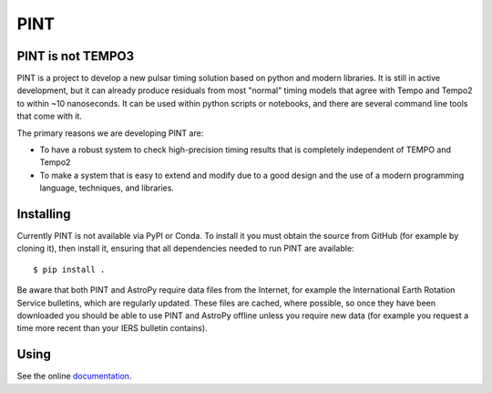 PINT
====

.. image:: https://travis-ci.org/nanograv/PINT.svg?branch=master
    :target: https://travis-ci.org/nanograv/PINT
    :alt: Build Status

.. image:: https://img.shields.io/badge/docs-latest-brightgreen.svg?style=flat
    :target: http://nanograv-pint.readthedocs.io/en/latest/
    :alt: Documentation

.. image:: https://coveralls.io/repos/github/nanograv/PINT/badge.svg?branch=master
    :target: https://coveralls.io/github/nanograv/PINT?branch=master
    :alt: Code Coverage

.. image:: https://badges.gitter.im/nanograv-PINT/community.svg
    :target: https://gitter.im/nanograv-PINT/community?utm_source=badge&utm_medium=badge&utm_campaign=pr-badge
    :alt: Gitter chat

PINT is not TEMPO3
------------------

PINT is a project to develop a new pulsar timing solution based on
python and modern libraries. It is still in active development,
but it can already produce residuals from most "normal"
timing models that agree with Tempo and Tempo2 to within ~10
nanoseconds. It can be used within python scripts or notebooks,
and there are several command line tools that come with it.

The primary reasons we are developing PINT are:

* To have a robust system to check high-precision timing results that is
  completely independent of TEMPO and Tempo2

* To make a system that is easy to extend and modify due to a good design
  and the use of a modern programming language, techniques, and libraries.

Installing
----------

Currently PINT is not available via PyPI or Conda. To install it you must
obtain the source from GitHub (for example by cloning it), then install
it, ensuring that all dependencies needed to run PINT are available::

    $ pip install .

Be aware that both PINT and AstroPy require data files from the Internet,
for example the International Earth Rotation Service bulletins, which are
regularly updated.  These files are cached, where possible, so once they
have been downloaded you should be able to use PINT and AstroPy offline
unless you require new data (for example you request a time more recent
than your IERS bulletin contains).

Using
-----

See the online documentation_.

.. _documentation:   http://nanograv-pint.readthedocs.io/en/latest/
